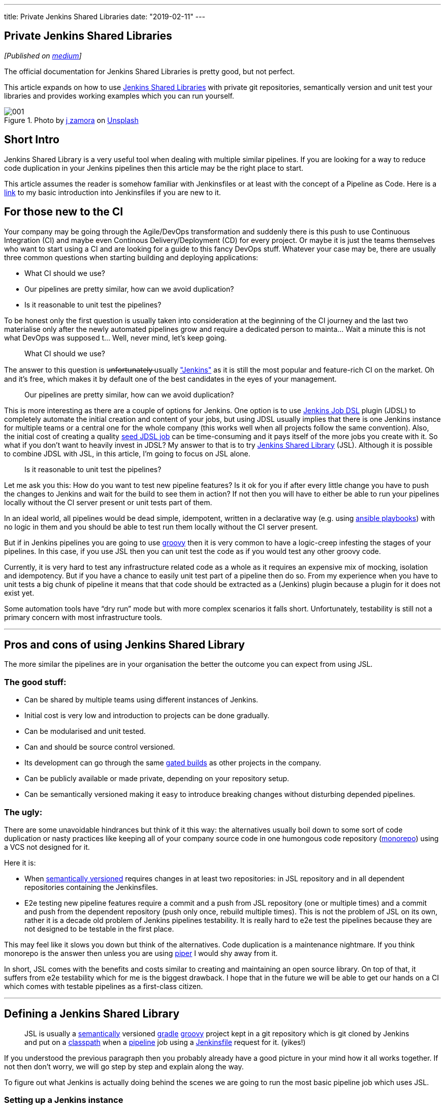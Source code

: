 ---
title: Private Jenkins Shared Libraries
date: "2019-02-11"
---


== Private Jenkins Shared Libraries
:imagesdir: ./images/2019-02-11-private-jenkins-shared-libraries/

_[Published on https://medium.com/@AndrzejRehmann/private-jenkins-shared-libraries-540abe7a0ab7[medium]]_

The official documentation for Jenkins Shared Libraries is pretty good, but not perfect.

This article expands on how to use https://jenkins.io/doc/book/pipeline/shared-libraries/[Jenkins Shared Libraries] with private git repositories, semantically version and unit test your libraries and provides working examples which you can run yourself.

.Photo by https://unsplash.com/photos/GWOTvo3qq7U?utm_source=unsplash&utm_medium=referral&utm_content=creditCopyText[j zamora] on https://unsplash.com/search/photos/library?utm_source=unsplash&utm_medium=referral&utm_content=creditCopyText[Unsplash]
image::001.jpeg[]

== Short Intro

Jenkins Shared Library is a very useful tool when dealing with multiple similar pipelines. If you are looking for a way to reduce code duplication in your Jenkins pipelines then this article may be the right place to start.

This article assumes the reader is somehow familiar with Jenkinsfiles or at least with the concept of a Pipeline as Code. Here is a https://medium.com/@AndrzejRehmann/creating-a-jenkinsfile-pipeline-7aefc89b8c67[link] to my basic introduction into Jenkinsfiles if you are new to it.

== For those new to the CI

Your company may be going through the Agile/DevOps transformation and suddenly there is this push to use Continuous Integration (CI) and maybe even Continous Delivery/Deployment (CD) for every project. Or maybe it is just the teams themselves who want to start using a CI and are looking for a guide to this fancy DevOps stuff. Whatever your case may be, there are usually three common questions when starting building and deploying applications:

* What CI should we use?
* Our pipelines are pretty similar, how can we avoid duplication?
* Is it reasonable to unit test the pipelines?

To be honest only the first question is usually taken into consideration at the beginning of the CI journey and the last two materialise only after the newly automated pipelines grow and require a dedicated person to mainta… Wait a minute this is not what DevOps was supposed t… Well, never mind, let’s keep going.

> What CI should we use?

The answer to this question is u̶n̶f̶o̶r̶t̶u̶n̶a̶t̶e̶l̶y̶ usually https://jenkins.io/["Jenkins"] as it is still the most popular and feature-rich CI on the market. Oh and it’s free, which makes it by default one of the best candidates in the eyes of your management.

> Our pipelines are pretty similar, how can we avoid duplication?

This is more interesting as there are a couple of options for Jenkins. One option is to use https://github.com/jenkinsci/job-dsl-plugin[Jenkins Job DSL] plugin (JDSL) to completely automate the initial creation and content of your jobs, but using JDSL usually implies that there is one Jenkins instance for multiple teams or a central one for the whole company (this works well when all projects follow the same convention). Also, the initial cost of creating a quality https://github.com/jenkinsci/job-dsl-plugin/wiki/Tutorial---Using-the-Jenkins-Job-DSL[seed JDSL job] can be time-consuming and it pays itself of the more jobs you create with it. So what if you don’t want to heavily invest in JDSL? My answer to that is to try https://jenkins.io/doc/book/pipeline/shared-libraries/[Jenkins Shared Library] (JSL). Although it is possible to combine JDSL with JSL, in this article, I’m going to focus on JSL alone.

> Is it reasonable to unit test the pipelines?

Let me ask you this: How do you want to test new pipeline features? Is it ok for you if after every little change you have to push the changes to Jenkins and wait for the build to see them in action? If not then you will have to either be able to run your pipelines locally without the CI server present or unit tests part of them.

In an ideal world, all pipelines would be dead simple, idempotent, written in a declarative way (e.g. using https://docs.ansible.com/ansible/devel/user_guide/playbooks.html[ansible playbooks]) with no logic in them and you should be able to test run them locally without the CI server present.

But if in Jenkins pipelines you are going to use http://groovy-lang.org/[groovy] then it is very common to have a logic-creep infesting the stages of your pipelines. In this case, if you use JSL then you can unit test the code as if you would test any other groovy code.

Currently, it is very hard to test any infrastructure related code as a whole as it requires an expensive mix of mocking, isolation and idempotency. But if you have a chance to easily unit test part of a pipeline then do so. From my experience when you have to unit tests a big chunk of pipeline it means that that code should be extracted as a (Jenkins) plugin because a plugin for it does not exist yet.

Some automation tools have “dry run” mode but with more complex scenarios it falls short. Unfortunately, testability is still not a primary concern with most infrastructure tools.

---

== Pros and cons of using Jenkins Shared Library

The more similar the pipelines are in your organisation the better the outcome you can expect from using JSL.

=== The good stuff:

* Can be shared by multiple teams using different instances of Jenkins.
* Initial cost is very low and introduction to projects can be done gradually.
* Can be modularised and unit tested.
* Can and should be source control versioned.
* Its development can go through the same https://en.wikipedia.org/wiki/Gated_commit[gated builds] as other projects in the company.
* Can be publicly available or made private, depending on your repository setup.
* Can be semantically versioned making it easy to introduce breaking changes without disturbing depended pipelines.

=== The ugly:

There are some unavoidable hindrances but think of it this way: the alternatives usually boil down to some sort of code duplication or nasty practices like keeping all of your company source code in one humongous code repository (https://developer.atlassian.com/blog/2015/10/monorepos-in-git/[monorepo]) using a VCS not designed for it.

Here it is:

* When https://semver.org/[semantically versioned] requires changes in at least two repositories: in JSL repository and in all dependent repositories containing the Jenkinsfiles.
* E2e testing new pipeline features require a commit and a push from JSL repository (one or multiple times) and a commit and push from the dependent repository (push only once, rebuild multiple times). This is not the problem of JSL on its own, rather it is a decade old problem of Jenkins pipelines testability. It is really hard to e2e test the pipelines because they are not designed to be testable in the first place.

This may feel like it slows you down but think of the alternatives. Code duplication is a maintenance nightmare. If you think monorepo is the answer then unless you are using https://www.quora.com/What-version-control-system-does-Google-use-and-why[piper] I would shy away from it.

In short, JSL comes with the benefits and costs similar to creating and maintaining an open source library. On top of that, it suffers from e2e testability which for me is the biggest drawback. I hope that in the future we will be able to get our hands on a CI which comes with testable pipelines as a first-class citizen.

---

== Defining a Jenkins Shared Library

> JSL is usually a https://semver.org/[semantically] versioned https://gradle.org/[gradle] http://groovy-lang.org/[groovy] project kept in a git repository which is git cloned by Jenkins and put on a https://jenkins.io/doc/developer/plugin-development/dependencies-and-class-loading/[classpath] when a https://jenkins.io/doc/book/pipeline/[pipeline] job using a https://jenkins.io/doc/book/pipeline/jenkinsfile/[Jenkinsfile] request for it. (yikes!)

If you understood the previous paragraph then you probably already have a good picture in your mind how it all works together. If not then don’t worry, we will go step by step and explain along the way.

To figure out what Jenkins is actually doing behind the scenes we are going to run the most basic pipeline job which uses JSL.

=== Setting up a Jenkins instance

To demonstrate what Jenkins is doing when using a JSL I will need a Jenkins instance. I’m going to run one on my local machine and for that I’m going to use my GitHub https://github.com/hoto/jenkinsfile-examples[project] with a dockerized Jenkins, a couple of exemplary Jenkinsfiles and another dockerized service which will load my Jenkinsfiles from a folder and tell Jenkins to create jobs out of them.

This setup is only for demonstration purposes and is not suitable for production usage.

If you want to follow this post and run the examples then you need to have https://docs.docker.com/install/[docker] and https://docs.docker.com/compose/install/[docker-compose] installed.

....
git clone https://github.com/hoto/jenkinsfile-examples.git -b blog-jenkins-shared-libraries
cd jenkinsfile-examples
docker-compose pull
docker-compose up
....

image::002.png[]

Jenkins should be available in your web browser on `localhost:8080`

image::003.png[]

There are a couple of jobs there already. Their config is based on the Jenkinsfiles `<job_name>.groovy` files located in the `jenkinsfiles` directory inside the repository. Editing, creating or deleting any of those Jenkinsfiles will cause the change to be reflected immediately in Jenkins (sometimes refreshing the page is required).

Jenkins is setup with authentication disabled and a couple of pre-installed plugins so it can be used immediately after it runs.

Structure of `jenkinsfile-examples` project:

....
$ pwd
~/projects/jenkinsfile-examples
$ tree
.
├── Dockerfile
├── docker-compose.yml
├── configs
│   └── C-001-jenkins-shared-library-build-and-test.xml
├── jenkinsfiles
│   ├── 001-stages-declarative-style.groovy
│   ├── 002-stages-scripted-style.groovy
│   ├── 003-stages-parallel.groovy
│   ├── 004-stages-parallel-with-sequential.groovy
│   ├── 020-post-actions.groovy
│   ├── 030-wait-until.groovy
│   ├── 031-wait-until-with-post-actions.groovy
│   ├── 050-shared-library-where-is-it-cloned.groovy
│   ├── 051-shared-library-using-global-variables.groovy
│   ├── 052-shared-library-using-classes.groovy
│   ├── 070-parameterized-build-choices.groovy
│   ├── 090-wait-for-user-input-not-blocking-executor.groovy
│   └── 091-wait-for-user-input-blocking-executor.groovy
└── source
    └── jenkins
        └── usr
            └── share
                └── jenkins
                    ├── plugins.txt
                    └── ref
                        ├── config.xml
                        └── scriptApproval.xml
....

=== Referencing a Shared Library

Let’s run a job called https://github.com/hoto/jenkinsfile-examples/blob/blog-jenkins-shared-libraries/jenkinsfiles/050-shared-library-where-is-it-cloned.groovy[`050-shared-library-where-is-it-cloned`] which uses a following Jenkinsfile `050-shared-library-where-is-it-cloned.groovy` (as you can see Jenkinsfiles can be named whatever but in your projects keep the convention of calling it `Jenkinsfile`):

[source,groovy]
....
library(
  identifier: 'jenkins-shared-library@1.0.4',
  retriever: modernSCM(
    [
      $class: 'GitSCMSource',
      remote: 'https://github.com/hoto/jenkins-shared-library.git'
    ]
  )
)
pipeline {
  agent any
  stages {
  stage('Where is Jenkins Shared Library cloned') {
      steps {
        script {
          sh 'ls -la ../050-shared-library-where-is-it-cloned@libs/jenkins-shared-library'
        }
      }
    }
  }
}
....

What should be interesting to us about this job is that it:

1. Request a `library` located at https://github.com/hoto/jenkins-shared-library referencing git tag `1.0.4`
2. Create a stage which lists the location where the library is located. This is only to reveal the magic behind what Jenkins has done behind the scene.

Let’s run it and go through the build logs.

image::004.png[]
image::005.png[]

Breaking down the logs:

Jenkins tries to load the shared library:

....
Loading library jenkins-shared-library@1.0.4
Attempting to resolve 1.0.4 from remote references...
....

It can’t find it so it clones the referenced git repository `https://github.com/hoto/jenkins-shared-library.git` and checks out a commit tagged `1.0.4`:

....
git init /var/jenkins_home/workspace/050-shared-library-where-is-it-cloned@libs/jenkins-shared-library
...
git config remote.origin.url https://github.com/hoto/jenkins-shared-library.git
...
Checking out Revision b80d1b3ab131580ba51c94d3d97dd65530ec2a66 (1.0.4)
....

Library repository has been cloned outside of the job workspace into `../050-shared-library-where-is-it-cloned@libs/jenkins-shared-library` directory. We can verify that from the command executed inside the stage:

[source,bash]
....
ls -la ../050-shared-library-where-is-it-cloned@libs/jenkins-shared-library
total 72
drwxr-xr-x 8 jenkins jenkins 4096 Nov  4 18:49 .
drwxr-xr-x 3 jenkins jenkins 4096 Nov  4 18:49 ..
drwxr-xr-x 2 jenkins jenkins 4096 Nov  4 18:49 .circleci
-rw-r--r-- 1 jenkins jenkins  245 Nov  4 18:49 .editorconfig
drwxr-xr-x 8 jenkins jenkins 4096 Nov  4 18:49 .git
-rw-r--r-- 1 jenkins jenkins   81 Nov  4 18:49 .gitattributes
-rw-r--r-- 1 jenkins jenkins   34 Nov  4 18:49 .gitignore
-rw-r--r-- 1 jenkins jenkins 1211 Nov  4 18:49 Jenkinsfile
-rw-r--r-- 1 jenkins jenkins 1100 Nov  4 18:49 LICENSE
-rw-r--r-- 1 jenkins jenkins  676 Nov  4 18:49 README.md
-rw-r--r-- 1 jenkins jenkins  789 Nov  4 18:49 build.gradle
drwxr-xr-x 3 jenkins jenkins 4096 Nov  4 18:49 gradle
-rwxr-xr-x 1 jenkins jenkins 5296 Nov  4 18:49 gradlew
-rw-r--r-- 1 jenkins jenkins 2260 Nov  4 18:49 gradlew.bat
drwxr-xr-x 3 jenkins jenkins 4096 Nov  4 18:49 src
drwxr-xr-x 4 jenkins jenkins 4096 Nov  4 18:49 test
drwxr-xr-x 2 jenkins jenkins 4096 Nov  4 18:49 vars
....

Purpose of `050-shared-library-where-is-it-cloned` job is only to show how Jenkins downloads the shared library into its workspace. Now let’s run something more useful.

---

== Using Jenkins Shared Library

=== Using global variables

Job https://github.com/hoto/jenkinsfile-examples/blob/blog-jenkins-shared-libraries/jenkinsfiles/051-shared-library-using-global-variables.groovy[`051-shared-library-using-global-variables`] is utilising Jenkins https://jenkins.io/doc/book/pipeline/syntax/#scripted-pipeline[scripted pipeline] model with fluent interface design pattern making it possible to write elegant, generic and reusable pipelines. If you have a lot of similar projects you could make a template repository with generic Jenkinsfile using this approach and very easily script the creation of new projects and their pipelines.

This model is my preferred one as it offers the most power, reusability and versatility while making the pipelines easy to read at the same time. I recommend you try it first.

There are two strategies to write pipelines like this:

1. Abstract everything including the commands themselves.
This only works when all projects follow the same convention which is known to everybody in the company.
A drawback of doing so will make it hard to tell what commands are used to build a project with just looking at the Jenkinsfile.

2. Abstract everything but the commands.
This is useful when your company does not have a single convention to build similar projects. If you have lot’s of legacy projects then using this strategy will probably save you some headaches.

This example is using strategy #2:

[source,groovy]
....
jsl = library(
  identifier: 'jenkins-shared-library@1.0.4',
  retriever: modernSCM(
    [
      $class: 'GitSCMSource',
      remote: 'https://github.com/hoto/jenkins-shared-library.git'
    ]
  )
)
simplePipeline([jsl: jsl])
  .build(
    command: 'My build command'
  )
  .unitTest(
    command: 'My unit test command'
  )
  .deploy(
    command: 'My deploy command'
  )
....

Also, you could split the build phase from the deployment phase when the pipeline grows to make things easier to maintain.

image::006.png[]

=== Using classes

Job https://github.com/hoto/jenkinsfile-examples/blob/blog-jenkins-shared-libraries/jenkinsfiles/052-shared-library-using-classes.groovy[`052-shared-library-using-classes`] is using the new Jenkins https://jenkins.io/doc/book/pipeline/syntax/#declarative-pipeline[declarative pipeline] model. I find the declarative model useful when quickly creating a pipeline for a single project. It falls short very quickly when you try to abstract it away for multiple projects. I would stay away from it and write a custom pipeline using the scripted model.

You could still mix declarative model with the scripted one but I would not recommend it, anyway here is an example:

[source,groovy]
....
jsl = library(
  identifier: 'jenkins-shared-library@1.0.4',
  retriever: modernSCM(
    [
      $class: 'GitSCMSource',
      remote: 'https://github.com/hoto/jenkins-shared-library.git'
    ]
  )
)

def build = jsl.com.mycompany.jenkins.Build.new(this)

pipeline {
  agent any
  stages {

    stage('Init') {
      steps {
        script {
          build.setBuildDescription(
            title: "#${env.BUILD_NUMBER} My build title.",
            description: 'My build description.'
          )
        }
      }
    }

    stage('Build') {
      steps {
        script {
          echo 'Building...'
        }
      }
    }

    stage('Unit Test') {
      steps {
        script {
          echo 'Unit Testing...'
        }
      }
    }

    stage('Deploy') {
      steps {
        script {
          echo 'Deploying...'
        }
      }
    }

  }
}
....

image::007.png[]

---

== Making Jenkins Shared Library private

In the examples I’m using in this post the referenced JSL is cloned from my public https://github.com/hoto/jenkins-shared-library/tree/1.0.4[repository] on GitHub. By reference I mean this part:

[source,groovy]
....
jsl = library(
  identifier: 'jenkins-shared-library@1.0.4',
  retriever: modernSCM(
    [
      $class: 'GitSCMSource',
      remote: 'https://github.com/hoto/jenkins-shared-library.git'
    ]
  )
)
....

Now, what if you want the JSL repository to be private? That is very easy to do.

To clone a private JSL repository Jenkins needs to be able to authenticate with the hosting provider. You can achieve this in many different ways:

1. By using basic authentication (user and password) added to your Jenkins credentials and then referencing the `credentialsId`:

    [source,groovy]
    ....
    jsl = library(
      identifier: 'jenkins-shared-library@1.0.4',
      retriever: modernSCM(
        [
          $class: 'GitSCMSource',
          remote: 'https://github.com/hoto/jenkins-shared-library.git',
          credentialsId: 'github-cicd-user'
        ]
      )
    )
    ....

2. By using an ssh key added to your Jenkins credentials and then referencing the `credentialsId`:

    [source,groovy]
    ....
    jsl = library(
      identifier: 'jenkins-shared-library@1.0.4',
      retriever: modernSCM(
        [
          $class: 'GitSCMSource',
          remote: 'git@github.com:hoto/jenkins-shared-library.git',
          credentialsId: 'github-cicd-ssh-rw'
        ]
      )
    )
    ....

3. By adding an ssh key to your Jenkins instance and reference JSL with private ssh URL e.g. `git@github.com:hoto/jenkins-shared-library.git`
This can actually be tricky to configure correctly so depending on your Jenkins setup try other approaches first. Also, this approach is not my favourite as it is “magical” because it hides the details of how Jenkins authenticates and which ssh key is used.

Also, JSL repository obviously does not have to be hosted on GitHub (it does not even need to be a git repository), it could be hosted from a private GitLab or Bitbucket etc.

---

== Structure of a Jenkins Shared Library

We’ve looked how to use a JSL, but how do we structure the JSL repository? Let’s deconstruct the shared library repository used in this article.

The source code is located at https://github.com/hoto/jenkins-shared-library/tree/1.0.4 .

The full structure of the repository, as of tag `1.0.4`:

[source,bash]
....
$ pwd
~/projects/jenkins-shared-library

$ tree -a
.
├── .circleci
│   └── config.yml
├── Jenkinsfile
├── build.gradle
├── gradle
│   └── wrapper
│       ├── gradle-wrapper.jar
│       └── gradle-wrapper.properties
├── gradlew
├── gradlew.bat
├── src
│   └── com
│       └── mycompany
│           └── jenkins
│               ├── Build.groovy
│               └── Git.groovy
├── test
│   ├── com
│   │   └── mycompany
│   │       └── jenkins
│   │           ├── BuildShould.groovy
│   │           └── GitShould.groovy
│   └── mocks
│       └── WorkflowScriptStub.groovy
└── vars
    └── simplePipeline.groovy
....

=== Unit testing shared library

Let’s break this project down starting from the top.

[source,bash]
....
├── .circleci
│   └── config.yml
├── Jenkinsfile
├── build.gradle
├── gradle
│   └── wrapper
│       ├── gradle-wrapper.jar
│       └── gradle-wrapper.properties
├── gradlew
├── gradlew.bat
....

This repository is a standard https://gradle.org/[gradle] groovy project, there is nothing special about it. It’s using a gradle wrapper `gradlew` checked into the source control. This is a standard procedure, doing so makes it possible to ensure the CI is using the same gradle version as developers. Another advantage is that by using `gradlew` (unix) or `gradlew.bat` (windows) script you don’t need gradle installed, it will download gradle binary into the repository.

I’ve included a Jenkinsfile in the project but it is unused as I don’t want to pay for a machine running Jenkins. I still wanted automatic testing of my shared library project on every push to the repository so I’ve added a https://github.com/hoto/jenkins-shared-library/blob/1.0.4/.circleci/config.yml[`.circleci/config.yml`] file and hooked up my GitHub repository to a free https://circleci.com/gh/hoto/jenkinsfile-loader/tree/master[circleci] online service.

If this was a real case scenario I would just use a Jenkins instance and create a multi-branch pipeline job referencing the shared library repository. But there is no jenkins-as-a-service so I’m using circle ci in this example.

To show you how to use Jenkins instance to test your JSL repository a pre-made job config is included in `jenkinsfile-examples` project called https://github.com/hoto/jenkinsfile-examples/blob/blog-jenkins-shared-libraries/configs/C-001-jenkins-shared-library-build-and-test.xml[`C-001-jenkins-shared-library-build-and-test`]:


image::008.png[]

Because my JSL project is a standard gradle git repository there are only two things you need to specify in a multi-branch pipeline job: project repository location (GitHub) and location of Jenkinsfile (root). Open `C-001-jenkins-shared-library-build-and-test` job settings to verify that:

image::009.png[]

Let’s have a look at the `jenkinsfile-shared-library` https://github.com/hoto/jenkins-shared-library/blob/1.0.4/Jenkinsfile[`Jenkinsfile`] and then finally run the job.

[source,groovy]
....
jsl = library(
  identifier: "jenkins-shared-library@${env.BRANCH_NAME}",
  retriever: modernSCM(
    [
      $class: 'GitSCMSource',
      remote: 'https://github.com/hoto/jenkins-shared-library.git'
    ]
  )
)

build = jsl.com.mycompany.jenkins.Build.new(this)
git = jsl.com.mycompany.jenkins.Git.new(this)

pipeline {

  agent {
    docker {
      image 'docker.io/gradle:4.5.1-jdk8'
      args '-v /root/.gradle:/home/gradle/.gradle'
    }
  }

  options {
    timeout(time: 5, unit: 'MINUTES')
  }

  stages {

    stage('Init') {
      steps {
        script {
          COMMIT_MESSAGE = git.commitMessage()
          COMMIT_AUTHOR = git.commitAuthor()

          build.setBuildDescription(
            message: COMMIT_MESSAGE,
            description: COMMIT_AUTHOR
          )
        }
      }
    }

    stage('Unit Tests') {
      steps {
        script {
          sh './gradlew test'
        }
      }
    }
  }
}
....

There are two things worth noticing about this particular pipeline:

1. It’s using docker as an agent for every stage making it very easy to run as only docker is needed on a Jenkins executor. No tools and compilers have to be installed on Jenkins, everything comes from a docker container.

2. It uses a neat trick of referencing itself when building and testing itself.

If you haven’t noticed the pipeline is using a shared library which points to itself:

[source,groovy]
....
jsl = library(
  identifier: "jenkins-shared-library@${env.BRANCH_NAME}",
  retriever: modernSCM(
    [
      $class: 'GitSCMSource',
      remote: 'https://github.com/hoto/jenkins-shared-library.git'
    ]
  )
)
....

On top of it, the identifier points to a library version using an environment variable `${env.BRANCH_NAME}`. When you combine this with a multi-branch pipeline job and gated pull requests you are technically able to add new pipeline features and unit test them at the same time before you merge them into master branch. Think of it, the possibilities are endless… But honestly, I don’t think cramming all of your pipelines features into a single Jenkinsfile is practical. More likely you would end up using a couple of components and that’s it.


image::010.png[]

First build of `Unit Tests` stage took `1min 15s` yet after retrying the same build it took only `4s` as all of the depenencies has been already cached on the host. This is done by passing some extra arguments to docker to mount the gradle cache from the host `args ‘-v /root/.gradle:/home/gradle/.gradle’` Otherwise each new stage would have to download all of the depencencies each time as each stage is a fresh docker container.

=== Shared Library classes

In groovy you can use either classes or scripts. IMHO most of the logic should be put into unit testable classes and then referenced from groovy scripts (Jenkinsfile itself is a groovy script).

....
├── src
│   └── com
│       └── mycompany
│           └── jenkins
│               ├── Build.groovy
│               └── Git.groovy
├── test
│   ├── com
│   │   └── mycompany
│   │       └── jenkins
│   │           ├── BuildShould.groovy
│   │           └── GitShould.groovy
│   └── mocks
│       └── WorkflowScriptStub.groovy
....

The `src` directory is similar to a standard Java source directory structure. This directory is added to the classpath when executing a pipeline.

In tests, I’m using http://spockframework.org/[spock] test framework which is a nice benefit of using groovy for unit tests.

=== Shared Library global variables

The `vars` directory hosts scripts that define global variables accessible from the pipeline. The base name of each `<name>.groovy` file is a `camelCased` identifier.

....
└── vars
    └── simplePipeline.groovy
....

Official https://jenkins.io/doc/book/pipeline/shared-libraries/[documentation] is using “global variables” for something that to me looks like functions. I’m not a Jenkins or groovy expert so I’m gonna use the same nomenclature as to not confuse people.

The only file in my `vars` folder: `simplePipeline.groovy` is a https://jenkins.io/doc/book/pipeline/shared-libraries/#defining-custom-steps[custom step] directive. It is a step because it contains a function with a special declaration `call(Map args)` .

....
def call(Map args) {
  someCodeHere()
}
....

That `call` function will be triggered when you call `simplePipeline(args)` from anywhere in the pipeline.

I’m not going to go into many details here but take note that there are a couple of other different “global variables” you can use.

---

== Example of a pipeline

To give you an idea of how a pipeline using JSL could look like here is one example from a project I have been working on. There is still a lot of room for improvement though.

[source,groovy]
....
jsl = library(
  identifier: 'jenkins-shared-library@17.0.0',
  retriever: modernSCM(
    [
      $class       : 'GitSCMSource',
      remote       : 'ssh://git@bitbucket.mycompany.com/ftl/myservice.git',
      credentialsId: 'bitbucket-cicd-ssh-rw'
    ]
  )
)

def buildData = environment.gatherBuildData(
  jsl: jsl,
  projectName: 'myservice',
  projectRepositoryUrl: 'https://bitbucket.mycompany.com/projects/ftl/repos/myservice',
  teamName: 'FTL',
  servicesNames: ['myservice'],
  servicesUrls: [
    myservice: [
      test: 'http://myservice.dev.mycompany.com',
      pre : 'http://myservice.pre.mycompany.com',
      pro : 'http://myservice.pro.mycompany.com'
    ]
  ],
  mainBranch: 'master'
)

bitbucket(buildData).jobInProgress()

def slack = newSlack(
  jsl: jsl,
  buildData: buildData,
  officialChannel: '#ftl-builds',
  testChannel: '#ftl-builds-test',
  whenBranch: 'master'
)

dockerPipeline(jsl: jsl, type: 'maven', buildData: buildData)
  .withSlack(slack)
  .setBuildDescription()
  .build("""
    ./mvnw versions:set -D newVersion='${buildData.version}' -D generateBackupPoms=false
    ./mvnw clean package -D skipTests
    """)
  .unitTests('./mvnw test')
  .integrationTestsWithPostgres('./mvnw verify -D skipTests')
  .pactTests("""
    ./mvnw test \
      -D skipTests=true \
      -D skipPacts=false \
      -D pact.provider.version='${buildData.version}' \
      -D pact.verifier.publishResults={{shouldPublishResults}}
    """)
  .gitTag(
    tag: buildData.version,
    whenBranch: 'master'
  )

deployment(jsl: jsl, buildData: buildData)
  .withSlack(slack)
  .deployTest(
    serviceName: 'myservice',
    artifactDir: './myservice-parent/myservice-webapp/target/',
    artifactName: "myservice-${buildData.version}.zip",
    whenBranch: 'master'
  )
  .deployPre(
    serviceName: 'myservice',
    artifactDir: './myservice-parent/myservice-webapp/target/',
    artifactName: "myservice-${buildData.version}.zip",
    whenBranch: 'master'
  )
  .gatling(
    environment: 'PRE',
    type: 'maven',
    command: """
      ./mvnw gatling:execute \
        -pl myservice-parent/myservice-stress \
        -D myservice.stress.environment=pre
    """,
    whenBranch: 'master'
  )
  .promoteArtifactFromPreToPro(
    serviceName: 'myservice',
    artifactName: "myservice-${buildData.version}.zip",
    whenBranch: 'master'
  )
  .createJiraTicketRequestingDeploymentToPro(
    whenBranch: 'master'
  )

bitbucket(buildData).jobSucceeded()
....

== The End
To wrap this up. Jenkins Shared Library takes time and effort to learn and set up properly. Try to make your pipelines as declarative as possible and unit test only the parts with logic in them.

Before you write any custom code for your pipeline in groovy, check if there is a plugin for it first. Jenkins has thousands of them and that’s the main reason it is so popular.

If you are blessed and you are dealing with only containers in production using https://github.com/garystafford/cd-maturity-model/blob/requirejs/images/IaC_Maturity_Model%20v2_1.pdf[proper tools] you should have it easier to make your pipelines simple.

On the other hand, if you are dealing with a ton of legacy apps, no containers and obscure bash scripts then instead of rewriting pipelines to groovy maybe have a look at Ansible? But that’s a topic for another time.
